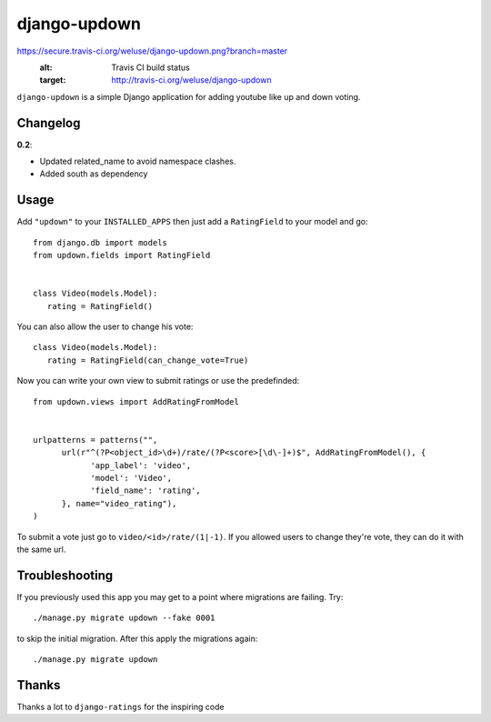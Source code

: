 =============
django-updown
=============

.. image::
https://secure.travis-ci.org/weluse/django-updown.png?branch=master
    :alt: Travis CI build status
    :target: http://travis-ci.org/weluse/django-updown

``django-updown`` is a simple Django application for adding youtube like up and down voting.

---------
Changelog
---------

**0.2**:

- Updated related_name to avoid namespace clashes.
- Added south as dependency

-----
Usage
-----
Add ``"updown"`` to your ``INSTALLED_APPS`` then just add a ``RatingField`` to your model and go::

   from django.db import models
   from updown.fields import RatingField


   class Video(models.Model):
      rating = RatingField()

You can also allow the user to change his vote::

   class Video(models.Model):
      rating = RatingField(can_change_vote=True)

Now you can write your own view to submit ratings or use the predefinded::

   from updown.views import AddRatingFromModel


   urlpatterns = patterns("",
         url(r"^(?P<object_id>\d+)/rate/(?P<score>[\d\-]+)$", AddRatingFromModel(), {
               'app_label': 'video',
               'model': 'Video',
               'field_name': 'rating',
         }, name="video_rating"),
   )

To submit a vote just go to ``video/<id>/rate/(1|-1)``. If you allowed users to
change they're vote, they can do it with the same url.

----------------
Troubleshooting
----------------
If you previously used this app you may get to a point where migrations are
failing.
Try::

    ./manage.py migrate updown --fake 0001

to skip the initial migration. After this apply the migrations again::

    ./manage.py migrate updown

------
Thanks
------
Thanks a lot to ``django-ratings`` for the inspiring code
